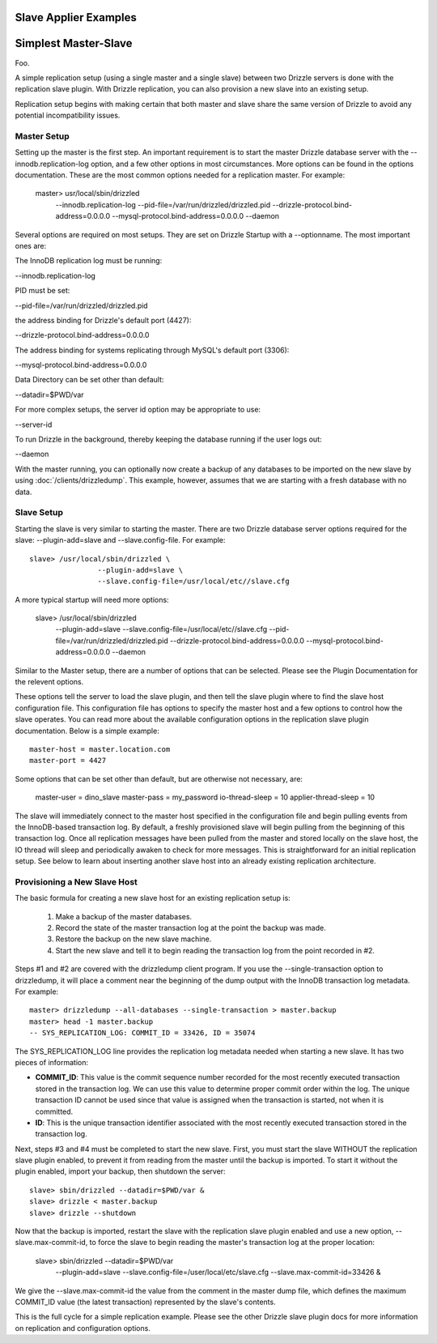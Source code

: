 .. _slave_examples:

.. _slave_applier_examples:

Slave Applier Examples
======================

.. _simplest_master-slave_example:

Simplest Master-Slave
=====================

Foo.

A simple replication setup (using a single master and a single slave) between two Drizzle servers is done with the replication slave plugin. With Drizzle replication, you can also provision a new slave into an existing setup.

Replication setup begins with making certain that both master and slave share the same version of Drizzle to avoid any potential incompatibility issues.

Master Setup
-------------

Setting up the master is the first step. An important requirement is to start the master Drizzle database server with the --innodb.replication-log option, and a few other options in most circumstances. More options can be found in the options documentation. These are the most common options needed for a replication master. For example:

    master> usr/local/sbin/drizzled \
			--innodb.replication-log \
			--pid-file=/var/run/drizzled/drizzled.pid \
			--drizzle-protocol.bind-address=0.0.0.0 \
			--mysql-protocol.bind-address=0.0.0.0 \
			--daemon


Several options are required on most setups. They are set on Drizzle Startup with a --optionname. The most important ones are:


The InnoDB replication log must be running:

--innodb.replication-log


PID must be set:

--pid-file=/var/run/drizzled/drizzled.pid


the address binding for Drizzle's default port (4427):

--drizzle-protocol.bind-address=0.0.0.0


The address binding for systems replicating through MySQL's default port (3306):

--mysql-protocol.bind-address=0.0.0.0


Data Directory can be set other than default:

--datadir=$PWD/var


For more complex setups, the server id option may be appropriate to use:

--server-id


To run Drizzle in the background, thereby keeping the database running if the user logs out:

--daemon



With the master running, you can optionally now create a backup of any databases to be imported on the new slave by using :doc:`/clients/drizzledump`. This example, however, assumes that we are starting with a fresh database with no data.

Slave Setup
-------------

Starting the slave is very similar to starting the master. There are two Drizzle database server options required for the slave: --plugin-add=slave and --slave.config-file. For example: ::

 	slave> /usr/local/sbin/drizzled \
                        --plugin-add=slave \
                        --slave.config-file=/usr/local/etc//slave.cfg  

A more typical startup will need more options:

	slave> /usr/local/sbin/drizzled \
			--plugin-add=slave \
			--slave.config-file=/usr/local/etc//slave.cfg \
			--pid-file=/var/run/drizzled/drizzled.pid \
                        --drizzle-protocol.bind-address=0.0.0.0 \
                        --mysql-protocol.bind-address=0.0.0.0 \
                        --daemon

Similar to the Master setup, there are a number of options that can be selected. Please see the Plugin Documentation for the relevent options.

These options tell the server to load the slave plugin, and then tell the slave plugin where to find the slave host configuration file. This configuration file has options to specify the master host and a few options to control how the slave operates. You can read more about the available configuration options in the replication slave plugin documentation. Below is a simple example: ::

	master-host = master.location.com
	master-port = 4427

Some options that can be set other than default, but are otherwise not necessary, are: 

	master-user = dino_slave
	master-pass = my_password
	io-thread-sleep = 10
	applier-thread-sleep = 10

The slave will immediately connect to the master host specified in the configuration file and begin pulling events from the InnoDB-based transaction log. By default, a freshly provisioned slave will begin pulling from the beginning of this transaction log. Once all replication messages have been pulled from the master and stored locally on the slave host, the IO thread will sleep and periodically awaken to check for more messages. This is straightforward for an initial replication setup. See below to learn about inserting another slave host into an already existing replication architecture.

Provisioning a New Slave Host
-------------------------------

The basic formula for creating a new slave host for an existing replication setup is:

   1. Make a backup of the master databases.
   2. Record the state of the master transaction log at the point the backup was made.
   3. Restore the backup on the new slave machine.
   4. Start the new slave and tell it to begin reading the transaction log from the point recorded in #2.

Steps #1 and #2 are covered with the drizzledump client program. If you use the --single-transaction option to drizzledump, it will place a comment near the beginning of the dump output with the InnoDB transaction log metadata. For example: ::

	master> drizzledump --all-databases --single-transaction > master.backup
	master> head -1 master.backup
	-- SYS_REPLICATION_LOG: COMMIT_ID = 33426, ID = 35074

The SYS_REPLICATION_LOG line provides the replication log metadata needed when starting a new slave. It has two pieces of information:

* **COMMIT_ID**:  This value is the commit sequence number recorded for the most recently executed transaction stored in the transaction log. We can use this value to determine proper commit order within the log. The unique transaction ID cannot be used since that value is assigned when the transaction is started, not when it is committed.
* **ID**:  This is the unique transaction identifier associated with the most recently executed transaction stored in the transaction log.

Next, steps #3 and #4 must be completed to start the new slave. First, you must start the slave WITHOUT the replication slave plugin enabled, to prevent it from reading from the master until the backup is imported. To start it without the plugin enabled, import your backup, then shutdown the server: ::

	slave> sbin/drizzled --datadir=$PWD/var &
	slave> drizzle < master.backup
	slave> drizzle --shutdown

Now that the backup is imported, restart the slave with the replication slave plugin enabled and use a new option, --slave.max-commit-id, to force the slave to begin reading the master's transaction log at the proper location:

	slave> sbin/drizzled --datadir=$PWD/var \
                                    --plugin-add=slave \
                                    --slave.config-file=/user/local/etc/slave.cfg \
                                    --slave.max-commit-id=33426 &


We give the --slave.max-commit-id the value from the comment in the master dump file, which defines the maximum COMMIT_ID value (the latest transaction) represented by the slave's contents.

This is the full cycle for a simple replication example. Please see the other Drizzle slave plugin docs for more information on replication and configuration options.
